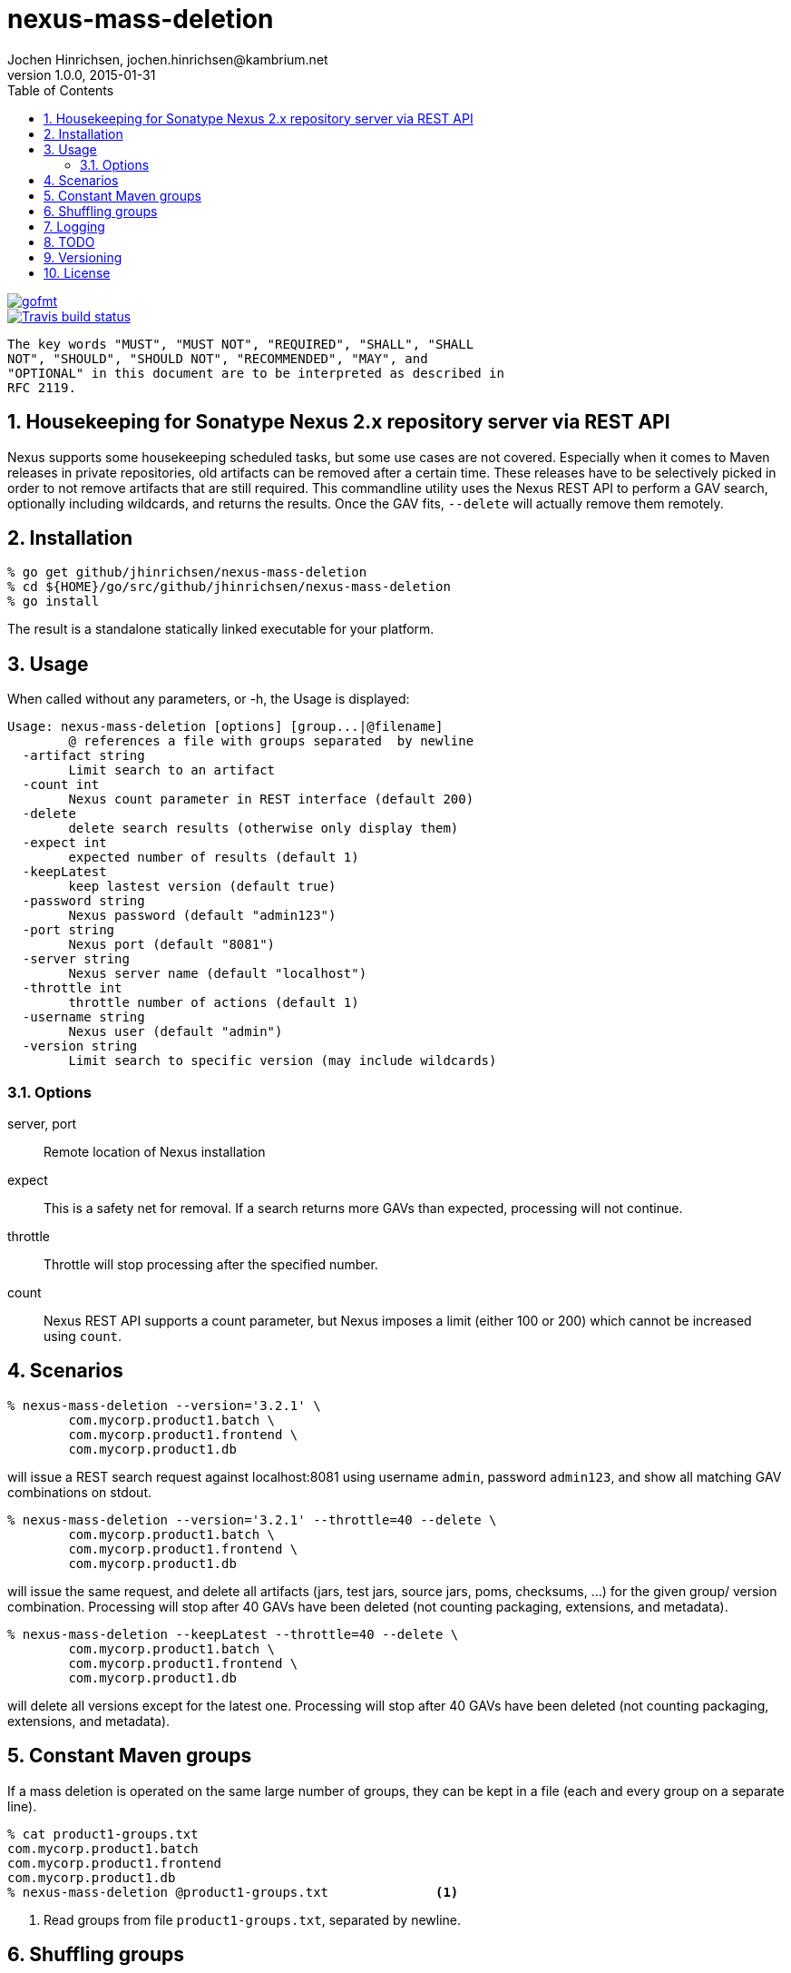 = nexus-mass-deletion
Jochen Hinrichsen, jochen.hinrichsen@kambrium.net
v1.0.0, 2015-01-31
:numbered:
:toc: left


image::https://img.shields.io/badge/code%20style-standard-brightgreen.svg?style=flat[gofmt, link=https://github.com/feross/standard]


image::https://img.shields.io/travis/jhinrichsen/nexus-mass-deletion.svg[Travis build status, link=https://travis-ci.org/jhinrichsen/nexus-mass-deletion]


     The key words "MUST", "MUST NOT", "REQUIRED", "SHALL", "SHALL
     NOT", "SHOULD", "SHOULD NOT", "RECOMMENDED", "MAY", and
     "OPTIONAL" in this document are to be interpreted as described in
     RFC 2119.

== Housekeeping for Sonatype Nexus 2.x repository server via REST API

Nexus supports some housekeeping scheduled tasks, but some use cases are not covered.
Especially when it comes to Maven releases in private repositories, old artifacts can be removed after a certain time.
These releases have to be selectively picked in order to not remove artifacts that are still required.
This commandline utility uses the Nexus REST API to perform a GAV search, optionally including wildcards, and returns the results.
Once the GAV fits, `--delete` will actually remove them remotely.


== Installation

----
% go get github/jhinrichsen/nexus-mass-deletion
% cd ${HOME}/go/src/github/jhinrichsen/nexus-mass-deletion
% go install
----

The result is a standalone statically linked executable for your platform.

== Usage

When called without any parameters, or -h, the Usage is displayed:

----
Usage: nexus-mass-deletion [options] [group...|@filename]
	@ references a file with groups separated  by newline
  -artifact string
    	Limit search to an artifact
  -count int
    	Nexus count parameter in REST interface (default 200)
  -delete
    	delete search results (otherwise only display them)
  -expect int
    	expected number of results (default 1)
  -keepLatest
    	keep lastest version (default true)
  -password string
    	Nexus password (default "admin123")
  -port string
    	Nexus port (default "8081")
  -server string
    	Nexus server name (default "localhost")
  -throttle int
    	throttle number of actions (default 1)
  -username string
    	Nexus user (default "admin")
  -version string
    	Limit search to specific version (may include wildcards)
----

=== Options

server, port::
Remote location of Nexus installation

expect::
This is a safety net for removal.
If a search returns more GAVs than expected, processing will not continue.

throttle::
Throttle will stop processing after the specified number.

count::
Nexus REST API supports a count parameter, but Nexus imposes a limit (either
100 or 200) which cannot be increased using `count`.

== Scenarios

----
% nexus-mass-deletion --version='3.2.1' \
	com.mycorp.product1.batch \
	com.mycorp.product1.frontend \
	com.mycorp.product1.db
----

will issue a REST search request against localhost:8081 using username `admin`,
password `admin123`, and show all matching GAV combinations on stdout.

----
% nexus-mass-deletion --version='3.2.1' --throttle=40 --delete \
	com.mycorp.product1.batch \
	com.mycorp.product1.frontend \
	com.mycorp.product1.db
----

will issue the same request, and delete all artifacts (jars, test jars, source
jars, poms, checksums, ...) for the given group/ version combination.
Processing will stop after 40 GAVs have been deleted (not counting packaging,
extensions, and metadata).

----
% nexus-mass-deletion --keepLatest --throttle=40 --delete \
	com.mycorp.product1.batch \
	com.mycorp.product1.frontend \
	com.mycorp.product1.db
----

will delete all versions except for the latest one.
Processing will stop after 40 GAVs have been deleted (not counting packaging,
extensions, and metadata).

== Constant Maven groups

If a mass deletion is operated on the same large number of groups, they can be
kept in a file (each and every group on a separate line).

----
% cat product1-groups.txt
com.mycorp.product1.batch
com.mycorp.product1.frontend
com.mycorp.product1.db
% nexus-mass-deletion @product1-groups.txt		<1>
----

<1> Read groups from file `product1-groups.txt`, separated by newline.

== Shuffling groups

When Nexus removes all artifacts for a GAV, it automatically rewrites Maven
metadata in the GAV hierarchy above to indicate that this version is not
available any more. This takes some time, and multiple mass deletions run in
parallel will eventually synchronize in this step. Processing then takes longer
than deleting in a random order, so groups are shuffled before processing to
minimize parallel processing overhead.

== Logging

Some actions are logged, such as the internal HTTP DELETE URL.
Logging happens on stderr which can easily be piped away using standard stderr
redirection such as `2>/dev/null`.

== TODO
- As of now, the repository ID is hardcoded to `release`.
- Re-run based on the REST search response if more artifacts are available
- Make shuffle an option

== Versioning

Long story short: semver.

== License

MIT


